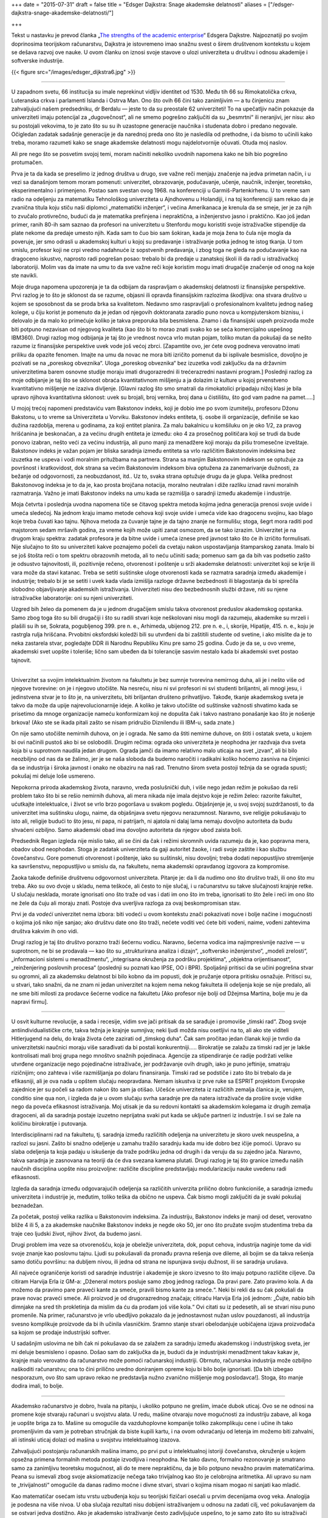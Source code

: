 +++
date = "2015-07-31"
draft = false
title = "Edsger Dajkstra: Snage akademske delatnosti"
aliases = ["/edsger-dajkstra-snage-akademske-delatnosti/"]

+++

Tekst u nastavku je prevod članka „`The strengths of the academic enterprise
<https://www.cs.utexas.edu/users/EWD/ewd11xx/EWD1175.PDF>`_“ Edsgera Dajkstre.
Najpoznatiji po svojim doprinosima teorijskom računarstvu, Dajkstra je
istovremeno imao snažnu svest o širem društvenom kontekstu u kojem se dešava
razvoj ove nauke. U ovom članku on iznosi svoje stavove o ulozi univerziteta u
društvu i odnosu akademije i softverske industrije.


{{< figure src="/images/edsger_dijkstra6.jpg" >}}

----

U zapadnom svetu, 66 institucija su imale neprekinut vidljiv identitet
od 1530. Među tih 66 su Rimokatolička crkva, Luteranska crkva i
parlamenti Islanda i Ostrva Man. Ono što ovih 66 čini tako zanimljivim
— a tu činjenicu znam zahvaljujući našem predsedniku, dr Berdalu —
jeste to da su preostale 62 univerziteti! To na upečatljiv način
pokazuje da univerziteti imaju potencijal za „dugovečnost“, ali ne
smemo pogrešno zaključiti da su „besmrtni“ ili neranjivi, jer nisu:
ako su postojali vekovima, to je zato što su su ih uzastopne
generacije naučnika i studenata dobro i predano negovale. Očigledan
zadatak sadašnje generacije je da narednoj preda ono što je nasledila
od prethodne, i da bismo to učinili kako treba, moramo razumeti
kako se snage akademske delatnosti mogu najdelotvornije očuvati.
Otuda moj naslov.

Ali pre nego što se posvetim svojoj temi, moram načiniti nekoliko
uvodnih napomena kako ne bih bio pogrešno protumačen.

Prva je ta da kada se preselimo iz jednog društva u drugo, sve važne
reči menjaju značenje na jedva primetan način, i u vezi sa današnjom
temom moram pomenuti: univerzitet, obrazovanje, podučavanje, učenje,
naučnik, inženjer, teoretsko, eksperimentalno i primenjeno. Postao
sam svestan ovog 1968. na konferenciji u Garmiš-Partenkirhenu. U
to vreme sam radio na odeljenju za matematiku Tehnološkog univerziteta
u Ajndhovenu u Holandiji, i na toj konferenciji sam rekao da je
zvanična titula koju stiču naši diplomci „matematički inženjer“, i
većina Amerikanaca je krenula da se smeje, jer je za njih to zvučalo
protivrečno, budući da je matematika prefinjena i nepraktična, a
inženjerstvo jasno i praktično. Kao još jedan primer, ranih 80-ih
sam saznao da profesori na univerzitetu u Stenfordu mogu koristiti
svoje istraživačke stipendije da plate nekome da predaje umesto
njih.  Kada sam to čuo bio sam šokiran, kada je moja žena to čula
nije mogla da poveruje, jer smo odrasli u akademskoj kulturi u kojoj
su predavanje i istraživanje potka jednog te istog tkanja. U tom
smislu, profesor koji ne crpi vredno nadahnuće iz sopstvenih
predavanja, i zbog toga ne gleda na podučavanje kao na dragoceno
iskustvo, naprosto radi pogrešan posao: trebalo bi da predaje u
zanatskoj školi ili da radi u istraživačkoj laboratoriji. Molim vas
da imate na umu to da sve važne reči koje koristim mogu imati
drugačije značenje od onog na koje ste navikli.

Moje druga napomena upozorenja je ta da odbijam da raspravljam o
akademskoj delatnosti iz finansijske perspektive. Prvi razlog je to
što je sklonost da se razume, objasni ili opravda finansijskim
razlozima škodljiva: ona stvara društvo u kojem se
sposobnost da se proda brka sa kvalitetom. Nedavno smo raspravljali o
profesionalnom kvalitetu jednog našeg kolege, u čiju korist je
pomenuto da je jedan od njegovih doktoranata zaradio puno
novca u kompjuterskom biznisu, i delovalo je da malo ko primećuje
koliko je takva preporuka bila besmislena.  Znamo i da finansijski
uspeh proizvoda može biti potpuno nezavisan od njegovog kvaliteta
(kao što bi to morao znati svako ko se seća komercijalno uspešnog
IBM360).  Drugi razlog mog odbijanja je taj što je vrednost novca
vrlo mutan pojam, toliko mutan da pokušaji da se nešto razume iz
finansijske perspektive uvek vode još većoj zbrci.  [Zapamtite ovo,
jer ćete ovog podneva verovatno imati priliku da opazite fenomen.
Imajte na umu da novac ne mora biti izričito pomenut da bi isplivale
besmislice, dovoljno je pozivati se na „poreskog obveznika“. Uloga
„poreskog obveznika“ bez izuzetka vodi zaključku da na državnim
univerzitetima barem osnovne studije moraju imati drugorazredni ili
trećerazredni nastavni program.] Poslednji razlog za moje odbijanje
je taj što se sklonost obraća kvantitativnom mišljenju a ja dolazim
iz kulture u kojoj prvenstveno kvantitativno mišljenje ne izaziva
divljenje.  [Glavni razlog što smo smatrali da rimokatolici pripadaju
nižoj klasi je bila upravo njihova kvantitativna sklonost: uvek
su brojali, broj vernika, broj dana u čistilištu, što god vam
padne na pamet.....]


U mojoj trećoj napomeni predstaviću vam Bakstonov indeks, koji je
dobio ime po svom izumitelju, profesoru Džonu Bakstonu, u to vreme sa
Univerziteta u Vorviku. Bakstonov indeks entiteta, tj. osobe ili
organizacije, definiše se kao dužina razdoblja, merena u godinama,
za koji entitet planira. Za malu bakalnicu u komšiluku on je oko
1/2, za pravog hrišćanina je beskonačan, a za većinu drugih entiteta
je između: oko 4 za prosečnog političara koji se trudi da bude
ponovo izabran, nešto veći za većinu industrija, ali puno manji za
menadžere koji moraju da pišu tromesečne izveštaje. Bakstonov indeks
je važan pojam jer bliska saradnja između entiteta sa vrlo različitim
Bakstonovim indeksima bez izuzetka ne uspeva i vodi moralnim pritužbama
na partnera. Strana sa manjim Bakstonovim indeksom se
optužuje za površnost i kratkovidost, dok strana sa većim Bakstonovim
indeksom biva optužena za zanemarivanje dužnosti, za bežanje od
odgovornosti, za neobuzdanost, itd.. Uz to, svaka strana optužuje
drugu da je glupa. Velika prednost Bakstonovog indeksa je to da je,
kao prosta brojčana notacija, moralno neutralan i diže razliku iznad
ravni moralnih razmatranja. Važno je imati Bakstonov indeks na umu
kada se razmišlja o saradnji između akademije i industrije.


Moja četvrta i poslednja uvodna napomena tiče se čitavog spektra
metoda kojima jedna generacija prenosi svoje uvide i umeća sledećoj.
Na jednom kraju imamo metode cehova koji svoje uvide i umeća vide
kao dragocenu svojinu, kao blago koje treba čuvati kao tajnu.
Njihova metoda za čuvanje tajne je da tajno znanje ne formulišu;
stoga, šegrt mora raditi pod majstorom sedam mršavih godina, za
vreme kojih može upiti zanat osmozom, da se tako izrazim.  Univerzitet
je na drugom kraju spektra: zadatak profesora je da bitne uvide i
umeća iznese pred javnost tako što će ih izričito formulisati.  Nije
slučajno to što su univerziteti kakve poznajemo počeli da cvetaju
nakon uspostavljanja štamparskog zanata. Imalo bi se još štošta
reći o tom spektru obrazovnih metoda, ali to neću učiniti sada;
pomenuo sam ga da bih vas podsetio zašto je odsustvo tajnovitosti,
ili, pozitivnije rečeno, otvorenost i poštenje u srži akademske
delatnosti: univerzitet koji se krije ili vara može da stavi katanac.
Treba se setiti suštinske uloge otvorenosti kada se razmatra saradnja
između akademije i industrije; trebalo bi je se setiti i uvek kada
vlada izmišlja razloge državne bezbednosti ili blagostanja da bi
sprečila slobodno objavljivanje akademskih istraživanja.  Univerziteti
nisu deo bezbednosnih službi države, niti su njene istraživačke
laboratorije: oni su njeni univerziteti.

Uzgred bih želeo da pomenem da je u jednom drugačijem smislu takva
otvorenost preduslov akademskog opstanka. Samo zbog toga što su
bili drugačiji i što su radili stvari koje neškolovani nisu mogli
da razumeju, akademike su mrzeli i plašili su ih se, Sokrata,
pogubljenog 399. pre n. e., Arhimeda, ubijenog 212. pre n. e., i,
skorije, Hipatije, 415. n. e., koju je rastrgla rulja hrišćana.
Prvobitni oksfordski koledži bili su utvrđeni da bi zaštitili
studente od svetine, i ako mislite da je to neka zastarela stvar,
pogledajte DDR ili Narodnu Republiku Kinu pre samo 25 godina. Čudo
je da se, u ovo vreme, akademski svet uopšte i toleriše; lično sam
ubeđen da bi tolerancije sasvim nestalo kada bi akademski svet
postao tajnovit.

----

Univerzitet sa svojim intelektualnim životom na fakultetu je bez
sumnje tvorevina nemirnog duha, ali je i nešto više od njegove
tvorevine: on je i njegovo utočište. Na nesreću, nisu ni svi profesori
ni svi studenti briljantni, ali mnogi jesu, i jedinstvena stvar
je to što je, na univerzitetu, biti briljantan društeno prihvatljivo.
Takođe, tkanje akademskog sveta je takvo da može da upije
najrevolucionarnije ideje.  A koliko je takvo utočište od suštinske
važnosti shvatimo kada se prisetimo da mnoge organizacije nameću
konformizam koji ne dopušta čak i takvo nastrano ponašanje kao što
je nošenje brkova! (Ako ste se ikada pitali zašto se nisam pridružio
Diznilendu ili IBM-u, sada znate.)


On nije samo utočište nemirnih duhova, on je i ograda. Ne samo da
štiti nemirne duhove, on štiti i ostatak sveta, u kojem bi ovi
načinili pustoš ako bi se oslobodili. Drugim rečima: ograda oko
univerziteta je neophodna jer razdvaja dva sveta koja bi u suprotnom
naudila jedan drugom. Ograda jamči da imamo relativno malo uticaja na
svet „izvan“, ali bi bilo neozbiljno od nas da se žalimo, jer je se
naša sloboda da budemo naročiti i radikalni koliko hoćemo zasniva na
činjenici da se industrija i široka javnost i onako ne obaziru na naš
rad.  Trenutno širom sveta postoji težnja da se ograda spusti; pokušaj
mi deluje loše usmereno.

Nepokorna priroda akademskog života, naravno, vređa poslušnički
duh, i više nego jedan režim je pokušao da reši problem tako  što
bi se rešio nemirnih duhova, ali mera nikada nije imala dejstvo
koje je režim želeo: razorite fakultet, ućutkajte intelektualce, i
život se vrlo brzo pogoršava u svakom pogledu. Objašnjenje je, u
svoj svojoj suzdržanosti, to da univerzitet ima suštinsku ulogu,
naime, da objašnjava svetu njegovu nerazumnost. Naravno, sve religije
pokušavaju to isto ali, religije budući to što jesu, ni papa, ni
patrijarh, ni ajatola ni dalaj lama nemaju dovoljno autoriteta da
budu shvaćeni ozbiljno.  Samo akademski obad ima dovoljno autoriteta
da njegov ubod zaista boli.


Predsednik Regan izgleda nije mislio tako, ali se čini da čak i
režimi skromnih uvida razumeju da je, kao popravna mera, obadov
ubod neophodan. Stoga je zadatak univerziteta da gaji autoritet
žaoke, i radi svoje zaštite i kao službu čovečanstvu. Gore pomenuti
otvorenost i poštenje, iako su suštinski, nisu dovoljni; treba
dodati nepopustljivo stremljenje ka savršenstvu, nepopustljivo u
smislu da, na fakultetu, nema akademski opravdanog izgovora za
kompromise.

Žaoka takođe definiše društvenu odgovornost univerziteta. Pitanje
je: da li da nudimo ono što društvo traži, ili ono što mu treba.
Ako su ovo dvoje u skladu, nema teškoće, ali često to nije slučaj,
i u računarstvu su takve slučajnosti krajnje retke. U slučaju
nesklada, morate ignorisati ono što traže od vas i dati im ono što
im treba, ignorisati to što žele i reći im ono što ne žele da čuju ali
moraju znati. Postoje dva uverljiva razloga za ovaj beskompromisan
stav.

Prvi je da *vodeći* univerzitet nema izbora: biti vodeći u ovom
kontekstu znači pokazivati nove i bolje načine i mogućnosti o kojima
još niko nije sanjao;  ako društvu date ono što traži, nećete voditi
već ćete biti vođeni, naime, vođeni zahtevima društva kakvim ih ono
vidi.

Drugi razlog je taj što društvo porazno traži šećernu vodicu. Naravno,
šećerna vodica ima najimpresivnije nazive — u suprotnom, ne bi se
prodavala — kao što su „strukturirana analiza i dizajn“, „softversko
inženjerstvo“, „modeli zrelosti“, „informacioni sistemi u  menadžmentu“,
„integrisana okruženja za podršku projektima“, „objektna orijentisanost“,
„reinženjering poslovnih procesa“ (poslednji su poznati kao IPSE,
OO i BPR). Spoljašnji pritisci da se učini pogrešna stvar su ogromni,
ali za akademsku delatnost bi bilo kobno da im popusti, dok je
pružanje otpora pritisku osnažuje. Pritisci su, u stvari, tako snažni,
da ne znam ni jedan univerzitet na kojem nema nekog fakulteta ili
odeljenja koje se nije predalo, ali ne sme biti milosti za prodavce
šećerne vodice na fakultetu [Ako profesor nije bolji od Džejmsa
Martina, bolje mu je da napravi firmu].

----

U osvit kulturne revolucije, a sada i recesije, vidim sve jači
pritisak da se sarađuje i promoviše „timski rad“. Zbog svoje
antiindividualističke crte, takva težnja je krajnje sumnjiva; neki
ljudi možda nisu osetljivi na to, ali ako ste viditeli Hitlerjugend
na delu, do kraja života ćete zazirati od „timskog duha“. Čak sam
pročitao jedan članak koji je tvrdio da univerzitetski naučnici
moraju više sarađivati da bi postali konkurentniji.....  Birokratije
se zalažu za timski rad jer je lakše kontrolisati mali broj grupa
nego mnoštvo snažnih pojedinaca. Agencije za stipendiranje će radije
podržati velike utvrđene organizacije nego pojedinačne istraživače,
jer podržavanje ovih drugih, iako je puno jeftinije, smatraju
rizičnijim; ono zahteva i više razmišljanja po dolaru finansiranja.
Timski rad se podstiče i zato što bi trebalo da je efikasniji, ali
je ova nada u opštem slučaju neopravdana. Nemam iskustva iz prve
ruke sa ESPRIT projektom Evropske zajednice jer su počeli sa radom
nakon što sam ja otišao. Učešće univerziteta iz različitih zemalja
članica je, verujem, conditio sine qua non, i izgleda da je u ovom
slučaju svrha saradnje pre da natera istraživače da prošire svoje
vidike nego da poveća efikasnost istraživanja. Moj utisak je da su
redovni kontakti sa akademskim kolegama iz drugih zemalja dragoceni,
ali da saradnja postaje izuzetno neprijatna  svaki put kada se uključe
partneri iz industrije. I svi se žale na količinu birokratije i
putovanja.

Interdisciplinarni rad na fakultetu, tj. saradnja između različitih
odeljenja na univerzitetu je skoro uvek neuspešna, a razlozi su
jasni.  Zašto bi snažno odeljenje u zamahu tražilo saradnju kada
mu ide dobro bez ičije pomoći. Upravo su slaba odeljenja ta koja
padaju u iskušenje da traže podršku jedna od drugih i da veruju da
su zajedno jača.  Naravno, takva saradnja je zasnovana na teoriji
da će dva svezana kamena plutati. Drugi razlog je taj što granice
između naših naučnih disciplina uopšte nisu proizvoljne: različite
discipline predstavljaju modularizaciju nauke uvedenu radi efikasnosti.

Izgleda da saradnja između odgovarajućih odeljenja sa različitih
univerzita prilično dobro funkcioniše, a saradnja između univerziteta
i industrije je, međutim, toliko teška da obično ne uspeva. Čak bismo
mogli zaključiti da je svaki pokušaj beznadežan.

Za početak, postoji velika razlika u Bakstonovim indeksima. Za
industriju, Bakstonov indeks je manji od deset, verovatno bliže 4
ili 5, a za akademske naučnike Bakstonov indeks je negde oko 50,
jer ono što pružate svojim studentima treba da traje ceo ljudski
život, njihov život, da budemo jasni.


Drugi problem ima veze sa otvorenošću, koja je obeležje univerziteta,
dok, poput cehova, industrija naginje tome da vidi svoje znanje kao
poslovnu tajnu.  Ljudi su pokušavali da pronađu pravna rešenja ove
dileme, ali bojim se da takva rešenja samo dotiču površinu: na
dubljem nivou, ili jedna od strana ne ispunjava svoju dužnost, ili
se saradnja urušava.

Ali najveće ograničenje koristi od saradnje industrije i akademije
je skoro izvesno  to što imaju potpuno različite ciljeve. Da citiram
Harvija Erla iz GM-a: „Dženeral motors posluje samo zbog jednog
razloga.  Da pravi pare. Zato pravimo kola. A da možemo da pravimo
pare praveći kante za smeće, pravili bismo kante za smeće.“.  Neki
bi rekli da su čak pokušali da prave novac praveći smeće. Ali
proizvod je od drugorazrednog značaja; citiraću Harvija Erla još
jednom: „Čujte, nabio bih dimnjake na sred tih prokletinja da
mislim da ću da prodam još više kola.“ Ovi citati su iz pedesetih,
ali se stvari nisu puno promenile. Na primer, računarstvo je vrlo
ubedljivo pokazalo da je jednostavnost nužan uslov pouzdanosti, ali
industrija svesno komplikuje proizvode da bi ih učinila vlasničkim.
Sramno stanje stvari obelodanjuje uobičajena izjava proizvođača sa
kojom se prodaje industrijski softver.

U sadašnjim uslovima ne bih čak ni pokušavao da se zalažem za
saradnju između akademskog i industrijskog sveta, jer mi deluje
besmisleno i opasno.  Došao sam do zaključka da je, budući da je
industrijski menadžment takav kakav je, krajnje malo verovatno da
računarstvo može pomoći računarskoj industriji. Obrnuto, računarska
industrija može ozbiljno naškoditi računarstvu; ona to čini prilično
uredno doniranjem opreme koju bi bilo bolje ignorisati. [Da bih
izbegao nesporazum, ovo što sam upravo rekao ne predstavlja nužno
zvanično mišljenje mog poslodavca!].  Stoga, što manje dodira imali,
to bolje.

----

Akademsko računarstvo je dobro, hvala na pitanju, i ukoliko potpuno
ne grešim, imaće dubok uticaj. Ovo se ne odnosi na promene koje
stvaraju računari u svojstvu alata. U redu, mašine otvaraju nove
mogućnosti za industriju zabave, ali koga je uopšte briga za to.
Mašine su omogućile da vazduhoplovne kompanije toliko zakomplikuju
cene i učine ih tako promenljivim da vam je potreban stručnjak da
biste kupili kartu, i na ovom odvraćanju od letenja im možemo biti
zahvalni, ali istinski uticaj dolazi od mašina u svojstvu intelektualnog
izazova.

Zahvaljujući postojanju računarskih mašina imamo, po prvi put u
intelektualnoj istoriji čovečanstva, okruženje u kojem opsežna
primena formalnih metoda postaje izvodljiva i neophodna. Ne tako
davno, formalno rezonovanje je smatrano samo za zanimljivu teoretsku
mogućnost, ali do te mere nepraktičnu, da je bilo potpuno nevažno
pravim matematičarima. Peana su ismevali zbog svoje aksiomatizacije
nečega tako trivijalnog kao što je celobrojna aritmetika. Ali upravo
su nam te „trivijalnosti“ omogućile da danas radimo moćne i divne
stvari, stvari o kojima nisam mogao ni sanjati kao mladić.


Kao matematičar osećam istu vrstu uzbuđenja koju su teorijski
fizičari osećali u prvim decenijama ovog veka. Analogija je podesna
na više nivoa. U oba slučaja rezultati nisu dobijeni
istraživanjem u odnosu na zadati cilj, već pokušavanjem da se ostvari
jedva dostižno.  Ako je akademsko istraživanje često zadivljujuće
uspešno, to je samo zato što su istraživači imali mudrost i priliku
da izbegnu i trivijalno i nemoguće, i da hodaju vrlo uzanom stazom
između ta dva. Ta uzana staza definiše intelektualnu autonomiju uspešnog
naučnog istraživanja.

Glavna snaga akademske delatnosti je ta što je u vrlo tehničkom
smislu naučni napredak jedinstven na način koji ne mogu promeniti
ni politički ni komercijalni interesi.

----

Dopustite mi da završim citatom, kao kontrastom, iz C²E Izveštaja
IC² Centra za komercijalizaciju i preduzetništvo sa Univerziteta u
Teksasu u Ostinu, zime 1993-94. [Obratite pažnju na „teoriju iz
učionice“: samo „teorija“ nije bila dovoljna loša!]

    „Da bismo snabdeli preduzeća poslovođama koji su im potrebni u
    svetu koji se stalno menja, presudno je da univerzitet održava
    neposredne veze sa poslovnom zajednicom. Ove veze studentima pružaju
    iskustvo u stvarnom svetu gde mogu primeniti teoriju iz učionice
    — pomažu im da budu efikasniji na radnom mestu i da univerzitetu
    pruže povratne informacije koje će osigurati da nastavni program
    odgovara potrebama preduzeća.“

Da li pisac nije znao da se korišćenje izraza „stvarni svet“ obično
tumači kao simptom besomučnog antiintelektualizma, ili ga nije bilo
briga? Nije čudno što se ljudi pitaju da li je Školi za poslovnu
administraciju uopšte mesto na fakultetu.

----

Gornji članak je napisan za naš „Industrijski forum“ u ponedeljak,
7. februara 1994. Citati Harvija Erla su uzeti iz knjige „Pedesete“
Dejvida Halberstama (Villard Books, New York, 1993.) Druga preporučena
literatura je „Čovek organizacije“ Vilijama H. Vajta (Simon &
Schuster Inc., New York 1956.)


| Ostin, 9. februar 1994.
| 
| prof. dr Edsger V. Dajkstra
| Odeljenje za računarstvo
| Univerzitet u Teksasu u Ostinu
| Ostin, TX 78712-1188
| SAD

